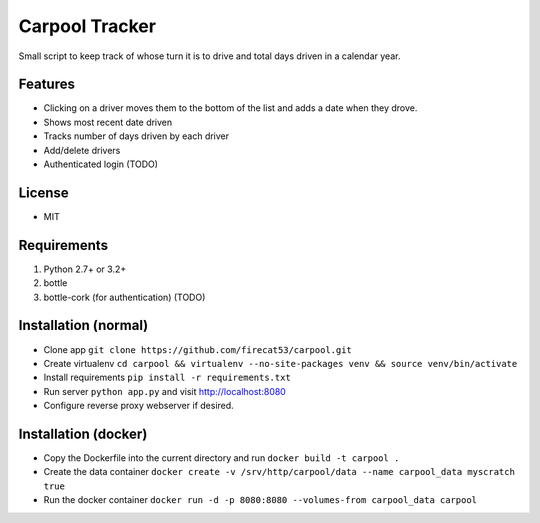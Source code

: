 Carpool Tracker
===============

Small script to keep track of whose turn it is to drive and total days driven in a calendar year.

Features
--------

- Clicking on a driver moves them to the bottom of the list and adds a date when they drove. 
- Shows most recent date driven
- Tracks number of days driven by each driver
- Add/delete drivers
- Authenticated login (TODO)


License
-------

- MIT

Requirements
------------

1. Python 2.7+ or 3.2+
2. bottle
3. bottle-cork (for authentication) (TODO)

Installation (normal)
---------------------

- Clone app ``git clone https://github.com/firecat53/carpool.git``
- Create virtualenv ``cd carpool && virtualenv --no-site-packages venv && source venv/bin/activate``
- Install requirements ``pip install -r requirements.txt``
- Run server ``python app.py`` and visit http://localhost:8080
- Configure reverse proxy webserver if desired.

Installation (docker)
---------------------
- Copy the Dockerfile into the current directory and run ``docker build -t carpool .``
- Create the data container ``docker create -v /srv/http/carpool/data --name carpool_data myscratch true``
- Run the docker container ``docker run -d -p 8080:8080 --volumes-from carpool_data carpool``
